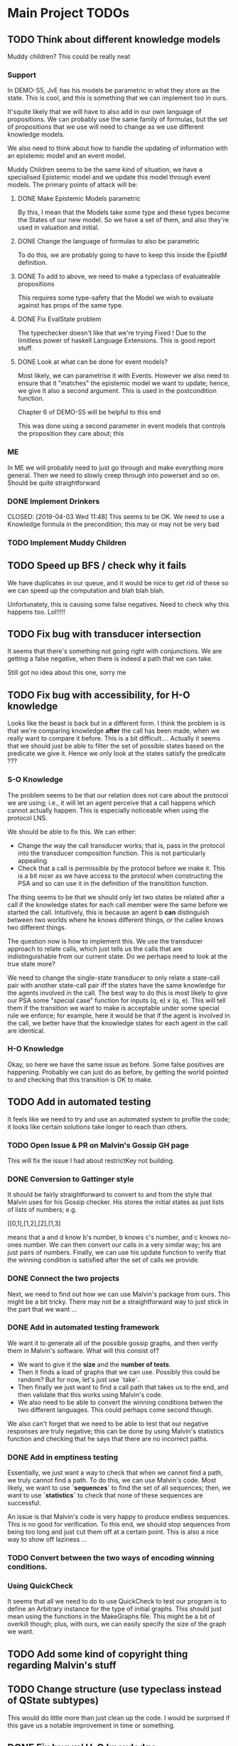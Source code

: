 * Main Project TODOs
** TODO Think about different knowledge models 
   Muddy children? This could be really neat
   
*** Support 
    In DEMO-S5, JvE has his models be parametric in what they store as the state. This is cool, and this is something that we can implement too in ours. 

    It'squite likely that we will have to also add in our own language of propositions. We can probably use the same family of formulas, but the set of propositions that we use will need to change as we use different knowledge models.

    We also need to think about how to handle the updating of information with an epistemic model and an event model.

    Muddy Children seems to be the same kind of situation; we have a specialised Epistemic model and we update this model through event models. 
    The primary points of attack will be: 
**** DONE Make Epistemic Models parametric
     CLOSED: [2019-04-01 Mon 17:44]
     By this, I mean that the Models take some type and these types become the States of our new model. So we have a set of them, and also they're used in valuation and initial. 
**** DONE Change the language of formulas to also be parametric
     CLOSED: [2019-04-01 Mon 20:51]
     To do this, we are probably going to have to keep this inside the EpistM definition. 
**** DONE To add to above, we need to make a typeclass of evaluateable propositions 
     CLOSED: [2019-04-01 Mon 20:51]
     This requires some type-safety that the Model we wish to evaluate against has props of the same type. 
**** DONE Fix EvalState problem
     CLOSED: [2019-04-02 Tue 14:46]
     The typechecker doesn't like that we're trying 
     Fixed ! Due to the limitless power of haskell Language Extensions. This is good report stuff. 
**** DONE Look at what can be done for event models?
     CLOSED: [2019-04-02 Tue 14:46]
     Most likely, we can parametrise it with Events. However we also need to ensure that it "matches" the epistemic model we want to update; hence, we give it also a second argument. This is used in the postcondition function. 

     Chapter 6 of DEMO-S5 will be helpful to this end 
     
     This was done using a second parameter in event models that controls the proposition they care about; this 

*** ME 
    In ME we will probably need to just go through and make everything more general. Then we need to slowly creep through into powerset and so on. Should be quite straightforward
*** DONE Implement Drinkers

    CLOSED: [2019-04-03 Wed 11:48]
    This seems to be OK. We need to use a Knowledge formula in the precondition; this may or may not be very bad
*** TODO Implement Muddy Children
** TODO Speed up BFS / check why it fails 
   We have duplicates in our queue, and it would be nice to get rid of these so we can speed up the computation and blah blah blah. 

   Unfortunately, this is causing some false negatives. Need to check why this happens too. Lol!!!!! 
** TODO Fix bug with transducer intersection 
   It seems that there's something not going right with conjunctions. 
   We are getting a false negative, when there is indeed a path that we can take. 

   Still got no idea about this one, sorry me
** TODO Fix bug with accessibility, for H-O knowledge

   Looks like the beast is back but in a different form. I think the problem is is that we're comparing knowledge *after* the call has been made, when 
   we really want to compare it before. This is a bit difficult.... 
   Actually it seems that we should just be able to filter the set of possible states based on the predicate we give it. Hence we only look at the states 
   satisfy the predicate ??? 
*** S-O Knowledge
   The problem seems to be that our relation does not care about the protocol we are using; i.e., it will let an agent perceive that a call happens which cannot actually happen. This is especially noticeable when using the protocol LNS. 

   We should be able to fix this. We can either:
   - Change the way the call transducer works; that is, pass in the protocol into the transducer composition function. This is not particularly appealing. 
   - Check that a call is permissible by the protocol before we make it. This is a bit nicer as we have access to the protocol when constructing the PSA and so can use it in the definition of the transitition function.
   

   The thing seems to be that we should only let two states be related after a call if the knowledge states for each call member were the same before we started the call. Intuitively, this is because an agent b *can* distinguish between two worlds where he knows different things, or the callee knows two different things. 

   The question now is how to implement this. We use the transducer approach to relate calls, which just tells us the calls that are indistinguishable from our current state. Do we perhaps need to look at the true state more?  

   We need to change the single-state transducer to only relate a state-call pair with another state-call pair iff the states have the same knowledge for the agents involved in the call. The best way to do this is most likely to give our PSA some "special case" function for inputs (q, e) x (q, e). This will tell them if the transition we want to make is acceptable under some special rule we enforce; for example, here it would be that if the agent is involved in the call, we better have that the knowledge states for each agent in the call are identical.  
*** H-O Knowledge
    Okay, so here we have the same issue as before. Some false positives are happening. Probably we can just do as before, by getting the world pointed to and checking that this transition is OK to make.  
** TODO Add in automated testing
   It feels like we need to try and use an automated system to profile the code; it looks like certain solutions take longer to reach than others. 
   
*** TODO Open Issue & PR on Malvin's Gossip GH page
    This will fix the issue I had about restrictKey not building. 
*** DONE Conversion to Gattinger style
    CLOSED: [2019-03-27 Wed 14:21]
    It should be fairly straightforward to convert to and from the style that Malvin uses for his Gossip checker. His stores the initial states as just lists of lists of numbers; e.g. 

   [[0,1],[1,2],[2],[1,3]

   means that a and d know b's number, b knows c's number, and c knows no-ones number. 
   We can then convert our calls in a very similar way; his are just pairs of numbers. Finally, we can use his update function to verify that the winning condition is satisfied after the set of calls we provide. 
*** DONE Connect the two projects
    CLOSED: [2019-03-27 Wed 17:00]
    Next, we need to find out how we can use Malvin's package from ours.
    This might be a bit tricky. There may not be a straightforward way to just stick in the part that we want ... 
*** DONE Add in automated testing framework
    CLOSED: [2019-03-28 Thu 20:23]
    We want it to generate all of the possible gossip graphs, and then verify them in Malvin's software. 
    What will this consist of? 

    - We want to give it the *size* and the *number of tests*.
    - Then it finds a load of graphs that we can use. Possibly this could be random? But for now, let's just use `take`.  
    - Then finally we just want to find a call path that takes us to the end, and then validate that this works using Malvin's code. 
    - We also need to be able to convert the winning conditions betwen the two different languages. This could perhaps come second though.

    We also can't forget that we need to be able to test that our negative responses are truly negative; this can be done by using Malvin's 
    statistics function and checking that he says that there are no incorrect paths. 
*** DONE Add in emptiness testing
    CLOSED: [2019-03-29 Fri 10:40]
    Essentially, we just want a way to check that when we cannot find a path, we truly cannot find a path. 
    To do this, we can use Malvin's code. Most likely, we want to use *`sequences`* to find the set of all sequences; then, we want to use *`statistics`* to check that none of these sequences are successful.

    An issue is that Malvin's code is very happy to produce endless sequences. This is no good for verification. To this end, we should stop sequences from being too long and just cut them off at a certain point. This is also a nice way to show off laziness ... 
*** TODO Convert between the two ways of encoding winning conditions. 
*** Using QuickCheck 
    It seems that all we need to do to use QuickCheck to test our program is to define an Arbitrary instance for the type of initial graphs. This should just mean using the functions in the MakeGraphs file. 
    This might be a bit of overkill though; plus, with ours, we can easily specify the size of the graph we want. 
** TODO Add some kind of copyright thing regarding Malvin's stuff 
** TODO Change structure (use typeclass instead of QState subtypes)
   This would do little more than just clean up the code. I would be surprised if this gave us a notable improvement in time or something. 
** DONE Fix bug w/ H-O knowledge
   CLOSED: [2019-03-31 Sun 17:42]
   * The issue seems to be that when we go through a second-order automata, the states are not updated with the correct indisgintuishable calls, but the formula being evaluated is the correct one. This is most likely where the issue is. 
     So to fix this, we need to change the way that the automata transitions work? 
   * It seems that now this isn't the problem; calls were going along fine, but the initial setup did not allow for any other calls to occur. This leads us to the realisation that, in order to reasonably work, *the agents will have complete knowledge of the graph layout before starting*. This is definitiely in need of being mentioned in report.
   * It looks like maybe we get a negative response when we can't ever know for sure that the thing holds. For the test case P (N a b), P (N d c), P (N d a)] we are successful; it clearly just depends on if we can actually get to a position that is successful. This is good news for us!

   * TODO: Investigate why we are successful for {N a b, N d c, N d a} but not {N a b, N b c, N d c, N d a}. 
** DONE Look at running Haskell on blue crystal
   CLOSED: [2019-03-27 Wed 14:22]
   Mainly to the end of just getting it off my machine. Probs way quicker ...
   This really doesn't seem like a good idea any more. . . 

** DONE Look into using a priority queue for the queue               :search:
   CLOSED: [2019-03-26 Tue 14:33]
   The memory bottleneck is still enqueue. PQueues will give us O(log n) delete-min and O(log n) insert; this is better than the O(1) deletion and O(n) insertion currently.

   Will this really be cheaper though? We need to perform m insertions, where m is the length of the new items list. Then We perform O(m * logn) operations, whereas for appending the list we just do O(n). 

   There may be a better alternative; for example, [[http://hackage.haskell.org/package/containers-0.6.0.1/docs/Data-Sequence.html][sequences]]. These have constant-time appending -> O(m) append. This is obviously better than O(m log n), but it won't always be better than O(n). . .

  *OR* We can just use a normal Queue? You dummy !!!! *UPDATE*: Normal queues were deprecated for sequences.
** DONE Write program to generate gossip graphs for use in testing
   We will have to just use the pre-defined event models, as there's no point testing using inappropriate event models.
   Then, this just amounts to generating graphs. Perhaps we just want to generate every possible graph and see what happens from there on?
   This is because the set of agents is fixed (we can e.g. give this as input), the accepting state is latex fixed... The initial state is the important factor. 
   This testing strategy is probably going to be important for marking, so need to think rather heavily about this. 
** DONE Research benchmarking
** DONE Higher-order Knowledge
   This will consist of using our single point of entry to build an
   automata that lets us find a path to a HO formula. This kinda just depends on the above!
   
** DONE Provide single point of entry
   By this, I mean that we give a single `build` function or something that takes a certain 
   proposition and then creates the automata w/ paths to the goal.
   
   This will need some thinking on what order to do certain automata processes once it's
   open - i.e. creating states, setting winning formula, etc

   This is now done for a non-knowledge formula, but we still need to get something working
   for HO knowledge. Should just be a case of recursively doing the buildPSA process?
   
*** Tests
    * Check that we get a behaviour as we did before for all of the basic cases
    * Test that things work for FO
    * And then Higher-order. Most likely if it works or SO, we get Higher Order

*** TODO On Conjunction / Disjuncton
    It seems that the simplest way to use a conjunction / disjunction will be to 
    do automata union & disjunction respectively. These are very standard procedures!
    We can just then build an automata for every knowledge formula and perform this 
    operation on them. 

    However, the subtlety might be in when we want to do this. E.g if our conjunction
    is for not knowledge-formulas, we can just stick it all into one automata. 

    We're faced with a problem when doing transitions. To fix this, it seems that 
    we should add in a new constraint to states such that they have a "fail"; this 
    is what we can move to in the case of a non - transition. 

    Update: It's simpler to just do intersection first, as we fail if any of the states 
    made a "no-transition". Then in order to do union we can just use de Morgan's law
** DONE Handle OR
   CLOSED: [2019-03-20 Wed 11:31]
* Benchmarking and Testing

  Remember that Steven said that Meng likes automated testing; it would be cool to have an automated way to test all of these things.  
  Perhaps we should just run all of the generated graphs, somehow check that they are correct (e.g. against Malvin gattinger's?) and then use the total profiling information to analyse. 

** Comparisons

   It would be good to find some other examples of software that does the same job as we're trying to do, and then compare our runtime and space usage against theirs. Even if this means just to compare against our own previous times.
   Such examples are the gattinger one, and the JVE one. 

   Either we can check results as we go along, or we can store the results in another file and then put them into the other checkers. The latter is a bit preferable, as it means we can just profile the first on its own and then not time the comparison in with it. However the latter is inevitably more difficult. 

** GHC Profiling

   GHC has profiling built in; this is very nice; [[https://downloads.haskell.org/~ghc/latest/docs/html/users_guide/profiling.html][here is the link]]. 
   It gives us a breakdown of where most of the time is spent during the tests. This means we can improve the program by making the bottlenecked areas more efficient.

   To save time in the future:
   
   - Compile with 
         `ghc -prof -fprof-auto -O2 -w -rtsopts Main.hs`
     -w removes all the pesky warnings
   - Run with 
         `./Main +RTS -p -RTS`

** Profiling Runs
*** One - First - 20/3 

    +------+-------+-----------+
    | Size | Order | Runtime/s |
    |------+-------+-----------|
    |    3 |     0 |      0.00 |
    |    4 |     1 |      68.3 |
    |    4 |     1 |      64.2 |
    +------+-------+-----------+

    Through profiling, we clearly see that we spend most of our time in the doBFS function. This makes perfect sense.
    Further down, we see that in here nearly all of our time is spent within updateQueue. This is a much more interesting issue to have. 
    In this, a lot of time is spent computing the neighbours and also enqueueing information. 

    - A whole 40.7% of the time is spent comparing what I think are just states, when we check if an element is in the set of seen nodes. It's kind of unclear to me how we can reduce this; there doesn't seem to be any way to reduce the time spent doing comparisons. 
      - Perhaps we can change from using a list to using a set? Sets have quicker lookup time but also longer input time. This may be advantageous though.
      - We could also change some part of the program to guarantee that we can't revisit another state - e.g. by setting all of the visited states to be null?

*** Two - First Major Speedup - 22/3 
    
    The first huge improvement in time was the change from folding with the enqueueOne function to filtering the set of items incident on the function and just appending them on. 

    The main reason for this improvement is the way that it's implemented; previously, we were concatenating the item onto the end of the list. 
    List concatenation is linear time, as we have to walk through the whole list and then stick a pointer to the next element on at the end. Instead, we filter which is linear in the size of the items list, and then append this. This is much faster. 

    After this:

  +------+-------+--------+
  | Size | Order | Time/s |
  |------+-------+--------|
  |    5 |     1 |    234 |
  |    5 |     0 |   0.34 |
  |      |       |        |
  +------+-------+--------+

*** Three - Second speedup - 22/3, Later
    
    Next big old speedup was changing use of lists to using Sets. Much faster than list. Should document speedup when I get around to it 
    This happened because membership checking on lists is O(n) time. This is obviously not very good. Furthermore, list appending is O(n). Insertion and membership checks for Sets are always O(log n). So we get a big speedup nearly for free!

   It seems that for now the main bottleneck of time is the function models. As for memory, it seems that produceAllProps is causing 23.4% of the memory allocation; perhaps we can do this lazily?

*** Four - DLists vs No Dlists - 23/3

   *These are for using dlists in BFSM*
  +------+-------+--------+--------+
  | Size | Order | Time/s | Memory |
  |------+-------+--------+--------|
  |      |       |        |        |
  |    5 |     0 |   4.34 | 2Gb    |
  |    5 |     1 |  27.44 | 15.4Gb |
  |    4 |     1 |   0.12 | 51Mb   |
  +------+-------+--------+--------+

  *And these are for without DLists*
  +------+-------+--------+--------+
  | Size | Order | Time/s | Memory |
  |------+-------+--------+--------|
  |    6 |     0 |        |        |
  |    5 |     0 |   9.18 | 10.4Gb |
  |    5 |     1 |  11.44 | 11Gb   |
  |    4 |     1 |   0.04 | 15Mb   |
  +------+-------+--------+--------+

  Regardless of this, one bottleneck for sure is the `models` function. 
  To speed this up, we can also change this to a set. Again, `elem` is O(n), 
  and we can afford to take a hit on the speed of insertion to speed up lookups.

*** Five - Changing to Sets - 23/3

| Size | Order | Time/s | Memory |
|------+-------+--------+--------|
|    5 |     1 |  16.77 | 12.7Gb |
|    5 |     0 |  11.51 | 11.4Gb |
|      |       |        |        |
*** Six - Change models to ListModels - 26/3
| Size | Order | Time/s | Memory |
|------+-------+--------+--------|
|    5 |     1 |  10.86 | 12.4Gb |
|      |       |        |        |
|      |       |        |        |
*** Seven - Change queue to Sequence - 26/3

| Size | Order | Time/s | Memory |
|------+-------+--------+--------|
|    5 |     1 |  20.38 | 12.0Gb |
|    5 |     0 |  18.44 | 10.9Gb |
|      |       |        |        |

This is a weird result, as we suddenly lose all of the enqueue time from the profile, yet total time increases. 

* Existing Software
** Gattinger - Gossip
   Gattinger's software will generate the set of possible call strings through a gossip graph. It then checks which of these are successful or not. This is a slightly different function to ours of course, but at its heart is the same. 

   A key thing to check is to see whether or not it works for epistemic winning conditions; and if so, if it's performant doing this. Not only would this be good software to compare against, but also to see test with. 

   It seems that we can, and in a very straightforward way! A query looks like this;

   eval (graph3, [(0, 1), (0, 2), (0, 1)]) (K 0 anyCall allExperts)

   Weirdly we need to put the protocol into the epistemic operator, but that is okay!
   

* Optimisations & Improvements
** QState / PState
   Essentially 
       PVar (Q [N a b])  
   seems really dumb; there's definitely a better way to do this. Most likely just cut out the Q in the middle and make it PVar [N a b]... 
* Other Knowledge Models
** Muddy Children

   The muddle children problem is in which we have a bunch of children who are outside playing in the mud. They come back inside, and their mother tells them 
     "At least one of you has mud on your head"

    The children can't see their own head, but can see the mud on the foreheads of others. She asks the following question over and over: 
     "Can you tell for sure whether or not you have mud on your head?"

    This can be modelled in our system, by letting the children be agents and announcements (or, not announcements) to their mother's question be events. 
    
* Poster Talk
  Remember that our talk should just cover how we solve the problem, and not really go into detail on *how*.
  
  * *First define the prolem.*
    - The Gossip Problem regards peer to peer information sharing. We start with a group of agents, each of whom have some secret information. 
    - Agents exchange calls through phone calls; they tell the other agent all of the information they know, which are just the secrets and phone numbers of other agents. 
    - We want to find sequences of calls that take us to a certain winning state. For now, let this just be the state in which every agent is an expert - that is, every agent knows the secret of every other agent.

  * *Now introduce how we solve it.*
    - DEL for representation (as on the poster). 
    - Then we construct an automata whose nodes are knowledge states and edges are telephone calls between agents. 
    - In order to solve the problem, we just need to find a path through the automata that takes us from some initial state to an accepting state, which we update to be states at which our winning condition holds
    - This automatic representation is really great, as it lets us perform operations like intersection and complement. 

  * *Then, let's talk about Knowledge* 
    - We can make the problem a lot more interesting if we start to look for states where agents know certain things. 
    - We reason about this by inspecting all of the states that the agent considers possible at a given world. If a formula holds at all worlds indistinguishable from a certain world, then the agent knows that the formula holds at the world. 
    - We then build a transducer that relates calls that are indistinguishable from one another; for example, agent a cannot distinguish between a call from agent b to c or agent d to c. 
    - Next, we step through our automata from earlier and the transducer simulatenously; thus building up a set of the states that are indistinguishable from our current state. 
    - This lets us evaluate a formula like "a knows that everyone is an expert" in constant time; we just need to look at all of the states that are indistinguishable from our current one and check that everyone is an expert in these. This is much quicker than if we had to find these states some other way. 
    - We can just repeat this process for higher-order knowledge, like 'everyone knows that everyone knows that everyone is an expert'
